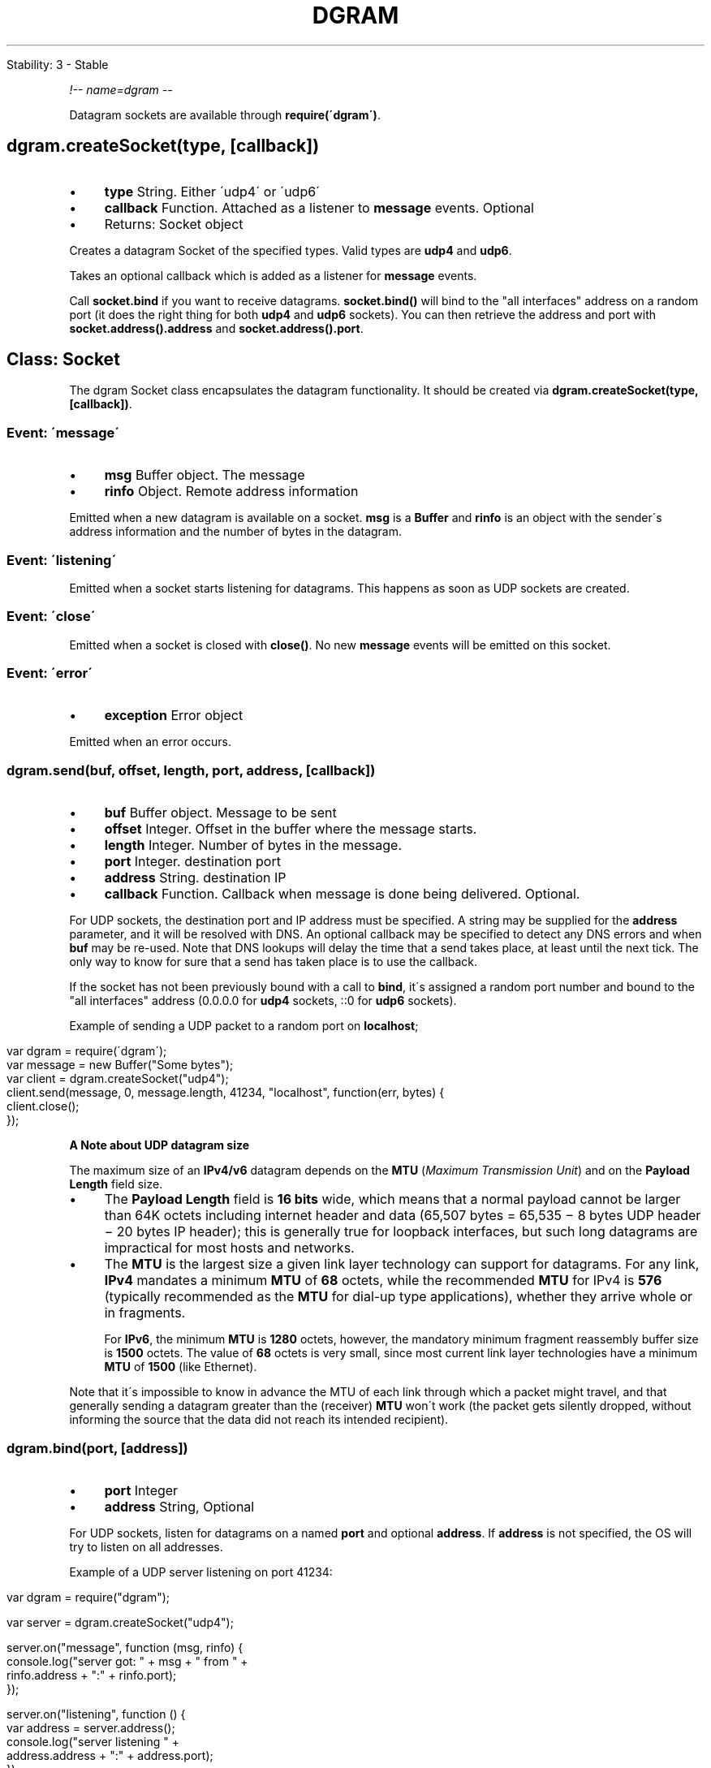 .\" generated with Ronn/v0.7.3
.\" http://github.com/rtomayko/ronn/tree/0.7.3
.
.TH "DGRAM" "" "April 2012" "" ""
.
.nf

Stability: 3 \- Stable
.
.fi
.
.P
\fI!\-\- name=dgram \-\-\fR
.
.P
Datagram sockets are available through \fBrequire(\'dgram\')\fR\.
.
.SH "dgram\.createSocket(type, [callback])"
.
.IP "\(bu" 4
\fBtype\fR String\. Either \'udp4\' or \'udp6\'
.
.IP "\(bu" 4
\fBcallback\fR Function\. Attached as a listener to \fBmessage\fR events\. Optional
.
.IP "\(bu" 4
Returns: Socket object
.
.IP "" 0
.
.P
Creates a datagram Socket of the specified types\. Valid types are \fBudp4\fR and \fBudp6\fR\.
.
.P
Takes an optional callback which is added as a listener for \fBmessage\fR events\.
.
.P
Call \fBsocket\.bind\fR if you want to receive datagrams\. \fBsocket\.bind()\fR will bind to the "all interfaces" address on a random port (it does the right thing for both \fBudp4\fR and \fBudp6\fR sockets)\. You can then retrieve the address and port with \fBsocket\.address()\.address\fR and \fBsocket\.address()\.port\fR\.
.
.SH "Class: Socket"
The dgram Socket class encapsulates the datagram functionality\. It should be created via \fBdgram\.createSocket(type, [callback])\fR\.
.
.SS "Event: \'message\'"
.
.IP "\(bu" 4
\fBmsg\fR Buffer object\. The message
.
.IP "\(bu" 4
\fBrinfo\fR Object\. Remote address information
.
.IP "" 0
.
.P
Emitted when a new datagram is available on a socket\. \fBmsg\fR is a \fBBuffer\fR and \fBrinfo\fR is an object with the sender\'s address information and the number of bytes in the datagram\.
.
.SS "Event: \'listening\'"
Emitted when a socket starts listening for datagrams\. This happens as soon as UDP sockets are created\.
.
.SS "Event: \'close\'"
Emitted when a socket is closed with \fBclose()\fR\. No new \fBmessage\fR events will be emitted on this socket\.
.
.SS "Event: \'error\'"
.
.IP "\(bu" 4
\fBexception\fR Error object
.
.IP "" 0
.
.P
Emitted when an error occurs\.
.
.SS "dgram\.send(buf, offset, length, port, address, [callback])"
.
.IP "\(bu" 4
\fBbuf\fR Buffer object\. Message to be sent
.
.IP "\(bu" 4
\fBoffset\fR Integer\. Offset in the buffer where the message starts\.
.
.IP "\(bu" 4
\fBlength\fR Integer\. Number of bytes in the message\.
.
.IP "\(bu" 4
\fBport\fR Integer\. destination port
.
.IP "\(bu" 4
\fBaddress\fR String\. destination IP
.
.IP "\(bu" 4
\fBcallback\fR Function\. Callback when message is done being delivered\. Optional\.
.
.IP "" 0
.
.P
For UDP sockets, the destination port and IP address must be specified\. A string may be supplied for the \fBaddress\fR parameter, and it will be resolved with DNS\. An optional callback may be specified to detect any DNS errors and when \fBbuf\fR may be re\-used\. Note that DNS lookups will delay the time that a send takes place, at least until the next tick\. The only way to know for sure that a send has taken place is to use the callback\.
.
.P
If the socket has not been previously bound with a call to \fBbind\fR, it\'s assigned a random port number and bound to the "all interfaces" address (0\.0\.0\.0 for \fBudp4\fR sockets, ::0 for \fBudp6\fR sockets)\.
.
.P
Example of sending a UDP packet to a random port on \fBlocalhost\fR;
.
.IP "" 4
.
.nf

var dgram = require(\'dgram\');
var message = new Buffer("Some bytes");
var client = dgram\.createSocket("udp4");
client\.send(message, 0, message\.length, 41234, "localhost", function(err, bytes) {
  client\.close();
});
.
.fi
.
.IP "" 0
.
.P
\fBA Note about UDP datagram size\fR
.
.P
The maximum size of an \fBIPv4/v6\fR datagram depends on the \fBMTU\fR (\fIMaximum Transmission Unit\fR) and on the \fBPayload Length\fR field size\.
.
.IP "\(bu" 4
The \fBPayload Length\fR field is \fB16 bits\fR wide, which means that a normal payload cannot be larger than 64K octets including internet header and data (65,507 bytes = 65,535 − 8 bytes UDP header − 20 bytes IP header); this is generally true for loopback interfaces, but such long datagrams are impractical for most hosts and networks\.
.
.IP "\(bu" 4
The \fBMTU\fR is the largest size a given link layer technology can support for datagrams\. For any link, \fBIPv4\fR mandates a minimum \fBMTU\fR of \fB68\fR octets, while the recommended \fBMTU\fR for IPv4 is \fB576\fR (typically recommended as the \fBMTU\fR for dial\-up type applications), whether they arrive whole or in fragments\.
.
.IP
For \fBIPv6\fR, the minimum \fBMTU\fR is \fB1280\fR octets, however, the mandatory minimum fragment reassembly buffer size is \fB1500\fR octets\. The value of \fB68\fR octets is very small, since most current link layer technologies have a minimum \fBMTU\fR of \fB1500\fR (like Ethernet)\.
.
.IP "" 0
.
.P
Note that it\'s impossible to know in advance the MTU of each link through which a packet might travel, and that generally sending a datagram greater than the (receiver) \fBMTU\fR won\'t work (the packet gets silently dropped, without informing the source that the data did not reach its intended recipient)\.
.
.SS "dgram\.bind(port, [address])"
.
.IP "\(bu" 4
\fBport\fR Integer
.
.IP "\(bu" 4
\fBaddress\fR String, Optional
.
.IP "" 0
.
.P
For UDP sockets, listen for datagrams on a named \fBport\fR and optional \fBaddress\fR\. If \fBaddress\fR is not specified, the OS will try to listen on all addresses\.
.
.P
Example of a UDP server listening on port 41234:
.
.IP "" 4
.
.nf

var dgram = require("dgram");

var server = dgram\.createSocket("udp4");

server\.on("message", function (msg, rinfo) {
  console\.log("server got: " + msg + " from " +
    rinfo\.address + ":" + rinfo\.port);
});

server\.on("listening", function () {
  var address = server\.address();
  console\.log("server listening " +
      address\.address + ":" + address\.port);
});

server\.bind(41234);
// server listening 0\.0\.0\.0:41234
.
.fi
.
.IP "" 0
.
.SS "dgram\.close()"
Close the underlying socket and stop listening for data on it\.
.
.SS "dgram\.address()"
Returns an object containing the address information for a socket\. For UDP sockets, this object will contain \fBaddress\fR and \fBport\fR\.
.
.SS "dgram\.setBroadcast(flag)"
.
.IP "\(bu" 4
\fBflag\fR Boolean
.
.IP "" 0
.
.P
Sets or clears the \fBSO_BROADCAST\fR socket option\. When this option is set, UDP packets may be sent to a local interface\'s broadcast address\.
.
.SS "dgram\.setTTL(ttl)"
.
.IP "\(bu" 4
\fBttl\fR Integer
.
.IP "" 0
.
.P
Sets the \fBIP_TTL\fR socket option\. TTL stands for "Time to Live," but in this context it specifies the number of IP hops that a packet is allowed to go through\. Each router or gateway that forwards a packet decrements the TTL\. If the TTL is decremented to 0 by a router, it will not be forwarded\. Changing TTL values is typically done for network probes or when multicasting\.
.
.P
The argument to \fBsetTTL()\fR is a number of hops between 1 and 255\. The default on most systems is 64\.
.
.SS "dgram\.setMulticastTTL(ttl)"
.
.IP "\(bu" 4
\fBttl\fR Integer
.
.IP "" 0
.
.P
Sets the \fBIP_MULTICAST_TTL\fR socket option\. TTL stands for "Time to Live," but in this context it specifies the number of IP hops that a packet is allowed to go through, specifically for multicast traffic\. Each router or gateway that forwards a packet decrements the TTL\. If the TTL is decremented to 0 by a router, it will not be forwarded\.
.
.P
The argument to \fBsetMulticastTTL()\fR is a number of hops between 0 and 255\. The default on most systems is 64\.
.
.SS "dgram\.setMulticastLoopback(flag)"
.
.IP "\(bu" 4
\fBflag\fR Boolean
.
.IP "" 0
.
.P
Sets or clears the \fBIP_MULTICAST_LOOP\fR socket option\. When this option is set, multicast packets will also be received on the local interface\.
.
.SS "dgram\.addMembership(multicastAddress, [multicastInterface])"
.
.IP "\(bu" 4
\fBmulticastAddress\fR String
.
.IP "\(bu" 4
\fBmulticastInterface\fR String, Optional
.
.IP "" 0
.
.P
Tells the kernel to join a multicast group with \fBIP_ADD_MEMBERSHIP\fR socket option\.
.
.P
If \fBmulticastInterface\fR is not specified, the OS will try to add membership to all valid interfaces\.
.
.SS "dgram\.dropMembership(multicastAddress, [multicastInterface])"
.
.IP "\(bu" 4
\fBmulticastAddress\fR String
.
.IP "\(bu" 4
\fBmulticastInterface\fR String, Optional
.
.IP "" 0
.
.P
Opposite of \fBaddMembership\fR \- tells the kernel to leave a multicast group with \fBIP_DROP_MEMBERSHIP\fR socket option\. This is automatically called by the kernel when the socket is closed or process terminates, so most apps will never need to call this\.
.
.P
If \fBmulticastInterface\fR is not specified, the OS will try to drop membership to all valid interfaces\.
